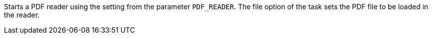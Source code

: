 Starts a PDF reader using the setting from the parameter `PDF_READER`.
The file option of the task sets the PDF file to be loaded in the reader.